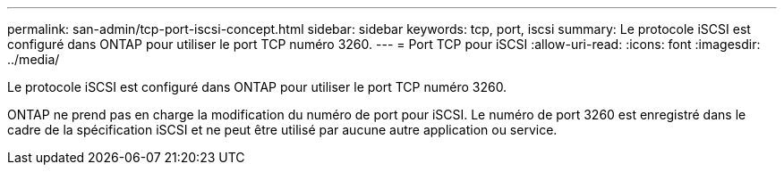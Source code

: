 ---
permalink: san-admin/tcp-port-iscsi-concept.html 
sidebar: sidebar 
keywords: tcp, port, iscsi 
summary: Le protocole iSCSI est configuré dans ONTAP pour utiliser le port TCP numéro 3260. 
---
= Port TCP pour iSCSI
:allow-uri-read: 
:icons: font
:imagesdir: ../media/


[role="lead"]
Le protocole iSCSI est configuré dans ONTAP pour utiliser le port TCP numéro 3260.

ONTAP ne prend pas en charge la modification du numéro de port pour iSCSI. Le numéro de port 3260 est enregistré dans le cadre de la spécification iSCSI et ne peut être utilisé par aucune autre application ou service.
